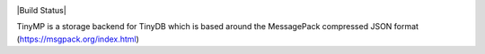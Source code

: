 .. image:: tinymplogo.png
    :scale: 100%
    :height: 150px

|Build Status|

TinyMP is a storage backend for TinyDB which is based around the MessagePack compressed JSON format (https://msgpack.org/index.html)   
